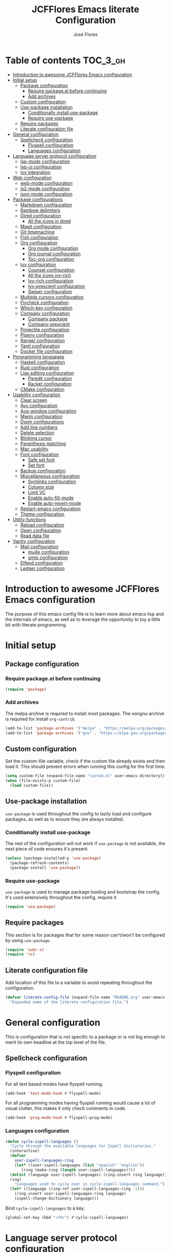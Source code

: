 #+TITLE: JCFFlores Emacs literate Configuration
#+AUTHOR: José Flores
#+PROPERTY: header-args :tangle yes
#+PROPERTY: header-args:emacs-lisp :lexical t
* Table of contents :TOC_3_gh:
- [[#introduction-to-awesome-jcfflores-emacs-configuration][Introduction to awesome JCFFlores Emacs configuration]]
- [[#initial-setup][Initial setup]]
  - [[#package-configuration][Package configuration]]
    - [[#require-packageel-before-continuing][Require package.el before continuing]]
    - [[#add-archives][Add archives]]
  - [[#custom-configuration][Custom configuration]]
  - [[#use-package-installation][Use-package installation]]
    - [[#conditionally-install-use-package][Conditionally install use-package]]
    - [[#require-use-package][Require use-package]]
  - [[#require-packages][Require packages]]
  - [[#literate-configuration-file][Literate configuration file]]
- [[#general-configuration][General configuration]]
  - [[#spellcheck-configuration][Spellcheck configuration]]
    - [[#flyspell-configuration][Flyspell configuration]]
    - [[#languages-configuration][Languages configuration]]
- [[#language-server-protocol-configuration][Language server protocol configuration]]
  - [[#lsp-mode-configuration][lsp-mode configuration]]
  - [[#lsp-ui-configuration][lsp-ui configuration]]
  - [[#ivy-integration][Ivy integration]]
- [[#web-configuration][Web configuration]]
  - [[#web-mode-configuration][web-mode configuration]]
  - [[#js2-mode-configuration][js2-mode configuration]]
  - [[#json-mode-configuration][json-mode configuration]]
- [[#package-configurations][Package configurations]]
  - [[#markdown-configuration][Markdown configuration]]
  - [[#rainbow-delimiters][Rainbow delimiters]]
  - [[#dired-configuration][Dired configuration]]
    - [[#all-the-icons-in-dired][All the icons in dired]]
  - [[#magit-configuration][Magit configuration]]
  - [[#git-timemachine][Git timemachine]]
  - [[#fish-configuration][Fish configuration]]
  - [[#org-configuration][Org configuration]]
    - [[#org-mode-configuration][Org mode configuration]]
    - [[#org-journal-configuration][Org journal configuration]]
    - [[#toc-org-configuration][Toc-org configuration]]
  - [[#ivy-configuration][Ivy configuration]]
    - [[#counsel-configuration][Counsel configuration]]
    - [[#all-the-icons-ivy-rich][All the icons ivy-rich]]
    - [[#ivy-rich-configuration][Ivy-rich configuration]]
    - [[#ivy-prescient-configuration][Ivy-prescient configuration]]
    - [[#swiper-configuration][Swiper configuration]]
  - [[#multiple-cursors-configuration][Multiple cursors configuration]]
  - [[#flycheck-configuration][Flycheck configuration]]
  - [[#which-key-configuration][Which-key configuration]]
  - [[#company-configuration][Company configuration]]
    - [[#company-package][Company package]]
    - [[#company-prescient][Company-prescient]]
  - [[#projectile-configuration][Projectile configuration]]
  - [[#pipenv-configuration][Pipenv configuration]]
  - [[#ranger-configuration][Ranger configuration]]
  - [[#yaml-configuration][Yaml configuration]]
  - [[#docker-file-configuration][Docker file configuration]]
- [[#programming-languages][Programming languages]]
  - [[#haskell-configuration][Haskell configuration]]
  - [[#rust-configuration][Rust configuration]]
  - [[#lisp-editing-configuration][Lisp editing configuration]]
    - [[#paredit-configuration][Paredit configuration]]
    - [[#racket-configuration][Racket configuration]]
  - [[#cmake-configuration][CMake configuration]]
- [[#usability-configuration][Usability configuration]]
  - [[#clear-screen][Clear screen]]
  - [[#avy-configuration][Avy configuration]]
  - [[#ace-window-configuration][Ace-window configuration]]
  - [[#mwim-configuration][Mwim configuration]]
  - [[#dwim-configurations][Dwim configurations]]
  - [[#add-line-numbers][Add line numbers]]
  - [[#delete-selection][Delete selection]]
  - [[#blinking-cursor][Blinking cursor]]
  - [[#parenthesis-matching][Parenthesis matching]]
  - [[#mac-usability][Mac usability]]
  - [[#font-configuration][Font configuration]]
    - [[#safe-set-font][Safe set font]]
    - [[#set-font][Set font]]
  - [[#backup-configuration][Backup configuration]]
  - [[#miscellaneous-configuration][Miscellaneous configuration]]
    - [[#symlinks-configuration][Symlinks configuration]]
    - [[#column-size][Column size]]
    - [[#limit-vc][Limit VC]]
    - [[#enable-auto-fill-mode][Enable auto-fill-mode]]
    - [[#enable-auto-revert-mode][Enable auto-revert-mode]]
  - [[#restart-emacs-configuration][Restart-emacs configuration]]
  - [[#theme-configuration][Theme configuration]]
- [[#utility-functions][Utility functions]]
  - [[#reload-configuration][Reload configuration]]
  - [[#open-configuration][Open configuration]]
  - [[#read-data-file][Read data file]]
- [[#vanity-configuration][Vanity configuration]]
  - [[#mail-configuration][Mail configuration]]
    - [[#mu4e-configuration][mu4e configuration]]
    - [[#smtp-configuration][smtp configuration]]
  - [[#elfeed-configuration][Elfeed configuration]]
  - [[#ledger-configuration][Ledger configuration]]

* Introduction to awesome JCFFlores Emacs configuration
The purpose of this emacs config file is to learn more about emacs lisp
and the internals of emacs, as well as to leverage the opportunity to toy
a little bit with literate programming.
* Initial setup
** Package configuration
*** Require package.el before continuing
#+begin_src emacs-lisp
  (require 'package)
#+end_src
*** Add archives
The melpa archive is required to install most packages.
The nongnu archive is required for install ~org-contrib~.
#+begin_src emacs-lisp
  (add-to-list 'package-archives '("melpa" . "https://melpa.org/packages/") t)
  (add-to-list 'package-archives '("gnu" . "https://elpa.gnu.org/packages/") t)
#+end_src
** Custom configuration
Set the custom-file variable, check if the custom file already exists
and then load it. This should prevent errors when running this config
for the first time.
#+begin_src emacs-lisp
  (setq custom-file (expand-file-name "custom.el" user-emacs-directory))
  (when (file-exists-p custom-file)
    (load custom-file))
#+end_src
** Use-package installation
~use-package~ is used throughout the config to lazily load and configure
packages, as well as to ensure they are always installed.
*** Conditionally install use-package
The rest of the configuration will not work if ~use-package~ is not available,
the next piece of code ensures it's present.
#+begin_src emacs-lisp
  (unless (package-installed-p 'use-package)
    (package-refresh-contents)
    (package-install 'use-package))
#+end_src
*** Require use-package
~use-package~ is used to manage package loading and bootstrap the config. It's
used extensively throughout the config, require it.
#+begin_src emacs-lisp
  (require 'use-package)
#+end_src
** Require packages
This section is for packages that for some reason can't/won't be configured by
using ~use-package~.
#+begin_src emacs-lisp
  (require 'subr-x)
  (require 'rx)
#+end_src
** Literate configuration file
Add location of this file to a variable to avoid repeating throughout the configuration.
#+begin_src emacs-lisp
  (defvar literate-config-file (expand-file-name "README.org" user-emacs-directory)
    "Expanded name of the literate configuration file.")
#+end_src
* General configuration
This is configuration that is not specific to a package
or is not big enough to merit its own headline at the
top level of the file.
** Spellcheck configuration
*** Flyspell configuration
For all text based modes have flyspell running.
#+begin_src emacs-lisp
  (add-hook 'text-mode-hook #'flyspell-mode)
#+end_src
For all programming modes having flyspell running would
cause a lot of visual clutter, this makes it only check
comments in code.
#+begin_src emacs-lisp
  (add-hook 'prog-mode-hook #'flyspell-prog-mode)
#+end_src
*** Languages configuration
#+begin_src emacs-lisp
  (defun cycle-ispell-languages ()
    "Cycle through the available languages for Ispell dictionaries."
    (interactive)
    (defvar
      user-ispell-languages-ring
      (let* ((user-ispell-languages (list "spanish" "english"))
	     (ring (make-ring (length user-ispell-languages))))
	(dolist (language user-ispell-languages) (ring-insert ring language))
	ring)
      "Languages used to cycle over in cycle-ispell-languages command.")
    (let* ((language (ring-ref user-ispell-languages-ring -1)))
      (ring-insert user-ispell-languages-ring language)
      (ispell-change-dictionary language)))
#+end_src
Bind ~cycle-ispell-languages~ to a key.
#+begin_src emacs-lisp
  (global-set-key (kbd "<f6>") #'cycle-ispell-languages)
#+end_src
* Language server protocol configuration
** lsp-mode configuration
Enable lsp-mode and ensure it's installed. To improve the performance of ~lsp~
increase the amount of bytes to read from a process.
#+begin_src emacs-lisp
  (use-package lsp-mode
    :config
    (setq read-process-output-max (* 1024 1024))
    :ensure t
    :hook
    ((lsp-mode . lsp-enable-which-key-integration)
     ((python-mode rustic-mode) . lsp))
    :commands lsp)
#+end_src
** lsp-ui configuration
Enable lsp-ui and ensure it's installed
#+begin_src emacs-lisp
  (use-package lsp-ui
    :ensure t
    :commands lsp-ui-mode)
#+end_src
** Ivy integration
Add integration with ivy for lsp-mode
#+begin_src emacs-lisp
  (use-package lsp-ivy
    :ensure t
    :commands lsp-ivy-workspace-symbol)
#+end_src
* Web configuration
** web-mode configuration
Ensure web-mode is installed and enable it for html files.
#+begin_src emacs-lisp
  (use-package web-mode
    :ensure t
    :mode (rx ".htm" (opt "l") string-end))
#+end_src
** js2-mode configuration
Ensure js2-mode is installed and enable it for javascript files.
#+begin_src emacs-lisp
  (use-package js2-mode
    :ensure t
    :mode (rx ".js" string-end))
#+end_src
** json-mode configuration
Ensure ~json-mode~ is installed, lazy load it for json files.
#+begin_src emacs-lisp
  (use-package json-mode
    :ensure t
    :mode (rx ".json" string-end))
#+end_src
* Package configurations
** Markdown configuration
The only reason to have markdown configured is because it's more widespread
than org-mode for markup.
#+begin_src emacs-lisp
  (use-package markdown-mode
    :ensure t
    :mode
    (((rx "README.md" string-end) . gfm-mode)
     ((rx ".md" string-end) . markdown-mode)
     ((rx ".markdown" string-end) . markdown-mode))
    :config
    (setq markdown-command "pandoc"))
#+end_src
** Rainbow delimiters
Add rainbow-delimiters and enable it for every programming related mode
#+begin_src emacs-lisp
  (use-package rainbow-delimiters
    :ensure t
    :hook (prog-mode . rainbow-delimiters-mode))
#+end_src
** Dired configuration
*** All the icons in dired
Give dired some eye-candy by having icons next to file names.
#+begin_src emacs-lisp
  (use-package all-the-icons-dired
    :ensure t
    :hook (dired-mode . all-the-icons-dired-mode))
#+end_src
** Magit configuration
Magit is the one true way of interfacing with git. Lazily load
magit when pressing ~C-x g~.
#+begin_src emacs-lisp
  (use-package magit
    :ensure t
    :commands (magit-init magit-clone)
    :bind (("C-x g" . magit-status)))
#+end_src
** Git timemachine
Ensure ~git-timemachine~ is available and autoload for ~git-timemachine~
command.
#+begin_src emacs-lisp
  (use-package git-timemachine
    :ensure t
    :commands git-timemachine)
#+end_src
** Fish configuration
Enable fish-mode and load it for .fish files.
#+begin_src emacs-lisp
  (use-package fish-mode
    :ensure t
    :mode (rx ".fish" string-end))
#+end_src
** Org configuration
*** Org mode configuration
Require the org package and make a binding for org-agenda to be callable,
also make a binding for ~org-capture~ and ~org-store-link~.
Ensure that .org files will be opened with org-mode. Set the location of
the agenda files to the value of the environment variable ~ORG_AGENDA~.
Set ~TODO~ and ~IN-PROGRESS~ as states, and ~DONE~, ~CANCELED~ and ~MISSED~
as the completed states for an agenda item; also give color to ~CANCELED~
and ~MISSED~ state.
Make the agenda buffer cover 14 days and make it start on the current day.
Enable ~org-crypt~ if the environment variable ~KEY_MAIL~ is set. This variable
is supposed to hold the email associated with a gpg key.
#+begin_src emacs-lisp
  (use-package org
    :ensure t
    :pin gnu
    :bind (("C-c a" . org-agenda)
	   ("C-c c" . org-capture)
	   ("C-c l" . org-store-link))
    :mode (((rx ".org" string-end) . org-mode))
    :config
    (setq org-agenda-span 14
	  org-agenda-start-on-weekday nil
	  org-adapt-indentation nil
	  org-log-done 'time
	  org-todo-keywords '((sequence
			       "TODO(t)"
			       "IN-PROGRESS(i)"
			       "|"
			       "DONE(d)"
			       "CANCELED(c)"
			       "MISSED(m)"
			       "SKIPPED(s)"))
	  org-todo-keyword-faces '(("CANCELED" . "magenta")
				   ("MISSED" . "red")
				   ("SKIPPED" . "orange")))
    (when-let* ((agenda-directory (getenv "ORG_AGENDA")))
      (setq org-default-notes-file (expand-file-name "notes.org" agenda-directory))
      (setq org-agenda-files (directory-files-recursively agenda-directory (rx ".org" string-end))))
    (when-let* ((mail (getenv "KEY_MAIL")))
      (require 'org-crypt)
      (org-crypt-use-before-save-magic)
      (setq org-tags-exclude-from-inheritance (quote ("crypt"))
	    org-crypt-key mail
	    auto-save-default nil))
    (require 'org-habit))
#+end_src
*** Org journal configuration
Ensure org-journal is installed but only set it to be configured if the
environment variables ~ORG_JOURNAL~ and ~KEY_MAIL~ are set, we are only
interested in configuring this package if we have a journal folder and we can
encrypt it. Bind "C-c C-j" to new entry creation.
#+begin_src emacs-lisp
  (use-package org-journal
    :ensure t
    :if (and (getenv "ORG_JOURNAL") (getenv "KEY_MAIL"))
    :config
    (setq org-journal-dir (getenv "ORG_JOURNAL")
	  org-journal-enable-encryption t)
    :bind (("C-c C-j" . org-journal-new-entry)))
#+end_src
*** Toc-org configuration
Ensure toc-org package is installed and enable it for .org files. This package
automatically creates table of contents in org files where a ~TOC~ tag is placed.
#+begin_src emacs-lisp
  (use-package toc-org
    :ensure t
    :hook (org-mode . toc-org-mode))
#+end_src
** Ivy configuration
*** Counsel configuration
Require the counsel package and enable both counsel and ivy, the
latter comes bundled with counsel. For all searches performed with ivy enable
fuzzy matching.
#+begin_src emacs-lisp
  (use-package counsel
    :ensure t
    :config
    (ivy-mode 1)
    (counsel-mode 1))
#+end_src
*** All the icons ivy-rich
Ensure ~all-the-icons-ivy-rich~ is installed and enable it.
#+begin_src emacs-lisp
  (use-package all-the-icons-ivy-rich
    :ensure t
    :after counsel
    :config
    (all-the-icons-ivy-rich-mode 1))
#+end_src
*** Ivy-rich configuration
Ensure ~ivy-rich~ mode is installed and enable it.
#+begin_src emacs-lisp
  (use-package ivy-rich
    :ensure t
    :after all-the-icons-ivy-rich
    :config
    (setq ivy-rich-path-style 'abbrev)
    (ivy-rich-mode 1)
    (setcdr (assq t ivy-format-functions-alist)
	    #'ivy-format-function-line))
#+end_src
*** Ivy-prescient configuration
Use prescient for suggestions in ivy buffers.
#+begin_src emacs-lisp
  (use-package ivy-prescient
    :ensure t
    :after counsel
    :config
    (ivy-prescient-mode 1)
    (prescient-persist-mode 1))
#+end_src
*** Swiper configuration
Use swiper as a superior alternative to I-search. Bind it to
~C-s~ to use it every time a search is performed in a buffer.
#+begin_src emacs-lisp
  (use-package swiper
    :ensure t
    :bind (("\C-s" . swiper)
	   ("\C-r" . swiper-backward)))
#+end_src
** Multiple cursors configuration
Include the ~multiple-cursors~ package and add a key-binding for ~mc/edit-lines~
to ~C-c m c~ as a mnemonic for /multiple cursors/.
#+begin_src emacs-lisp
  (use-package multiple-cursors
    :ensure t
    :bind
    (("C-c m c" . mc/edit-lines)
     ("C->" . mc/mark-next-like-this)
     ("C-<" . mc/mark-previous-like-this)
     ("C-c C-<" . mc/mark-all-like-this)))
#+end_src
** Flycheck configuration
Add flycheck package
#+begin_src emacs-lisp
  (use-package flycheck
    :ensure t
    :hook (prog-mode . flycheck-mode)
    :config
    (setq flycheck-display-errors-delay 0.3))
#+end_src
** Which-key configuration
Add which-key package
#+begin_src emacs-lisp
  (use-package which-key
    :ensure t
    :config
    (which-key-mode 1)
    (setq which-key-idle-delay 0.1))
#+end_src
** Company configuration
*** Company package
Configure company-mode. The main purpose of having this mode is for the CAPF
back-end to be used with lsp-mode.
#+begin_src emacs-lisp
  (use-package company
    :ensure t
    :hook ((prog-mode text-mode) . company-mode)
    :config
    (setq company-minimum-prefix-length 1
	  company-idle-delay 0.0))
#+end_src
*** Company-prescient
#+begin_src emacs-lisp
  (use-package company-prescient
    :after company
    :ensure t
    :config
    (company-prescient-mode 1)
    (prescient-persist-mode 1))
#+end_src
** Projectile configuration
Ensure projectile is installed and bind its keymap to ~C-c p~
#+begin_src emacs-lisp
  (use-package projectile
    :ensure t
    :bind-keymap
    (("C-c p" . projectile-command-map)))
#+end_src
** Pipenv configuration
Ensure ~pipenv.el~ is installed. Bind ~pipenv-activate~ to ~C-c C-p a~ with
the purpose of setting virtualenv before starting editing a project using pyls.
#+begin_src emacs-lisp
  (use-package pipenv
    :ensure t
    :commands pipenv-activate)
#+end_src
** Ranger configuration
Ensure ranger is installed and bind it to ~C-x C-d~.
#+begin_src emacs-lisp
  (use-package ranger
    :ensure t
    :bind (("C-x C-d" . ranger))
    :config
    (setq ranger-show-literal nil
	  ranger-excluded-extensions (list "mp4" "mkv" "gp3" "ogv" "iso" "mp3")))
#+end_src
** Yaml configuration
Add Yaml mode as it's necessary to modify yaml files in kubernetes
#+begin_src emacs-lisp
  (use-package yaml-mode
    :ensure t
    :mode ((rx ".yaml" string-end) . yaml-mode))
#+end_src
** Docker file configuration
Add docker file mode to be able to easily read and edit dockerfiles
#+begin_src emacs-lisp
  (use-package dockerfile-mode
    :ensure t
    :mode (((rx "Dockerfile" string-end) . dockerfile-mode)))
#+end_src
* Programming languages
** Haskell configuration
Ensure ~haskell-mode~ is installed and lazy load for ~.hs~ files. Enable buffer
stylizing on save.
#+begin_src emacs-lisp
  (use-package haskell-mode
    :ensure t
    :config
    (setq haskell-stylish-on-save t)
    :mode (rx ".hs" string-end))
#+end_src
** Rust configuration
Ensure ~rustic-mode~ is available for files ending with ~.rs~.
#+begin_src emacs-lisp
  (use-package rustic
    :ensure t
    :mode ((rx ".rs" string-end) . rustic-mode))
#+end_src
** Lisp editing configuration
*** Paredit configuration
Ensure paredit is installed and enable it for lisp related modes.
#+begin_src emacs-lisp
  (use-package paredit
    :ensure t
    :hook ((racket-mode lisp-data-mode scheme-mode) . paredit-mode))
#+end_src
*** Racket configuration
Ensure ~racket-mode~ is installed and autoload it for .rkt files.
#+begin_src emacs-lisp
  (use-package racket-mode
    :ensure t
    :mode (rx ".rkt" string-end))
#+end_src
** CMake configuration
#+begin_src emacs-lisp
  (use-package cmake-mode
    :ensure t
    :mode ((rx "CMakeLists.txt" string-end) . cmake-mode))
#+end_src
* Usability configuration
** Clear screen
Remove menu bar, tool bar and scroll bar to have a clearer editing screen.
#+begin_src emacs-lisp
  (menu-bar-mode -1)
  (tool-bar-mode -1)
  (toggle-scroll-bar -1)
#+end_src
** Avy configuration
#+begin_src emacs-lisp
  (use-package avy
    :ensure t
    :bind (("M-s" . avy-goto-word-1)))
#+end_src
** Ace-window configuration
Bind ~ace-window~ to ~C-x o~ and use it instead of ~other-window~ command.
#+begin_src emacs-lisp
  (use-package ace-window
    :ensure t
    :config
    (setq aw-keys '(?a ?s ?d ?f ?g ?h ?j ?k ?l))
    :bind (("C-x o" . ace-window)))
#+end_src
** Mwim configuration
Ensure ~mwim~ package is installed. Bind its commands to move to the end and
beginning of line, as well as the ~mwim~ command to ~C-<tab>~ to switch between
positions in the line.
#+begin_src emacs-lisp
  (use-package mwim
    :ensure t
    :bind (("C-a" . mwim-beginning)
	   ("C-e" . mwim-end)
	   ("C-<tab>" . mwim)))
#+end_src
** Dwim configurations
Some commands offer a Do-What-I-Mean version, use it.
#+begin_src emacs-lisp
  (global-set-key (kbd "M-u") #'upcase-dwim)
  (global-set-key (kbd "M-l") #'downcase-dwim)
  (global-set-key (kbd "M-c") #'capitalize-dwim)
#+end_src
** Add line numbers
Use ~display-line-numbers-mode~ to give line numbers to emacs buffers
#+begin_src emacs-lisp
  (global-display-line-numbers-mode 1)
#+end_src
** Delete selection
Replace selected region when typing
#+begin_src emacs-lisp
  (delete-selection-mode 1)
#+end_src
** Blinking cursor
#+begin_src emacs-lisp
  (blink-cursor-mode -1)
#+end_src
** Parenthesis matching
Match parenthesis on every programming mode using ~electric-pair-mode~.
#+begin_src emacs-lisp
  (add-hook 'prog-mode-hook #'electric-pair-mode)
#+end_src
** Mac usability
Working on mac gets very awkward as the option key is used for META
making it unusable for the rest of uses that it has on mac. If for some reason
I am forced to work on a mac again make only command work as the META key.
#+begin_src emacs-lisp
  (when (eq system-type 'darwin)
    (setq ns-command-modifier 'meta
	  ns-alternate-modifier nil))
#+end_src
** Font configuration
*** Safe set font
The following font serves to set the font without the program crashing
for not finding it
#+begin_src emacs-lisp
  (defun safe-set-font (font-name)
    "If FONT-NAME exists set it to be used in all frames."
    (when (member font-name (font-family-list))
      (set-frame-font font-name t t)))
#+end_src
*** Set font
The font used is hard coded to ~FuraCode~ from Nerd fonts.
#+begin_src emacs-lisp
  (defvar font-name "FuraCode Nerd Font" "Font to be used by Emacs.")
  (safe-set-font font-name)
#+end_src
** Backup configuration
Set ~backup-directory-alist~ variable to prevent backups from being created into
the same directory as the original file and prevent clutter. Configure backup
related variables
#+begin_src emacs-lisp
  (setq backup-directory-alist '(("." . "~/.saves"))
	delete-old-versions t
	kept-new-versions 6
	kept-old-versions 2
	version-control t)
#+end_src
** Miscellaneous configuration
This section of the configuration pertains to small usability configuration
that is not big enough to have its own section on the usability section.
*** Symlinks configuration
Always follow symlinks when opening files
#+begin_src emacs-lisp
  (setq vc-follow-symlinks t)
#+end_src
*** Column size
Set the column size to 80 characters
#+begin_src emacs-lisp
  (setq-default fill-column 80)
#+end_src
*** Limit VC
Only use VC for git.
#+begin_src emacs-lisp
  (setq vc-handled-backends '(Git))
#+end_src
*** Enable auto-fill-mode
Enable auto-fill-mode for modes based on text-mode.
#+begin_src emacs-lisp
  (add-hook 'text-mode-hook #'turn-on-auto-fill)
#+end_src
*** Enable auto-revert-mode
#+begin_src emacs-lisp
  (global-auto-revert-mode 1)
#+end_src
** Restart-emacs configuration
Ensure ~restart-emacs~ is installed. Lazy load the command to restart Emacs.
#+begin_src emacs-lisp
  (use-package restart-emacs
    :ensure t
    :commands restart-emacs)
#+end_src
** Theme configuration
Configure a theme and loading without prompting for confirmation.
#+begin_src emacs-lisp
  (use-package catppuccin-theme
    :ensure t
    :config (load-theme 'catppuccin t))
#+end_src
* Utility functions
** Reload configuration
Function used to reload the config file
#+begin_src emacs-lisp
  (defun reload-config ()
    "Reload the configuration file."
    (interactive)
    (load-file user-init-file))
#+end_src
** Open configuration
Make it easier to open the configuration file by just jumping to it with a
command.
#+begin_src emacs-lisp
  (defun open-config ()
    "Jump to the configuration file directly."
    (interactive)
    (find-file literate-config-file))
#+end_src
** Read data file
This function receives a filename and tries to interpret it as a sexp.
#+begin_src emacs-lisp
  (defun read-data-file (filename)
    "Attempt to read FILENAME as a sexp."
    (when (file-exists-p filename)
      (with-current-buffer (find-file-noselect filename)
	(goto-char (point-min))
	(read (current-buffer)))))
#+end_src
* Vanity configuration
This space in the configuration is reserved for functionality that Emacs
shouldn't reasonably have.
** Mail configuration
*** mu4e configuration
Configure ~mu4e~ to support different contexts.
#+begin_src emacs-lisp
  (use-package mu4e
    :init
    (defvar mu4e-bookmarks-file (expand-file-name "mu4e-bookmarks.data" user-emacs-directory)
      "File holding bookmarks to be used in mu4e.")
    (defvar mu4e-contexts-file (expand-file-name "mu4e-contexts.data" user-emacs-directory)
      "File holding contexts to be used in mu4e.
  The sexp held in the file is expected to become a list of mu4e-context objects when calling
  eval on it.")
    :config
    (setq mu4e-get-mail-command "offlineimap"
	  mu4e-update-interval 300
	  mu4e-attachment-dir "~/Downloads"
	  mu4e-view-show-images (display-graphic-p)
	  mu4e-view-prefer-html t
	  mu4e-context-policy 'pick-first
	  mu4e-compose-context-policy nil
	  user-full-name (getenv "REAL_NAME")
	  mail-user-agent #'mu4e-user-agent)
    (when-let* ((bookmarks (read-data-file mu4e-bookmarks-file)))
      (setq mu4e-bookmarks bookmarks))
    (when-let* ((contexts (read-data-file mu4e-contexts-file)))
      (setq mu4e-contexts (eval contexts)))
    :bind (("C-x m" . mu4e)))
#+end_src
*** smtp configuration
Configure ~smtpmail~. The variables indicating which smtp server to used are
assumed to be stored as part of mu4e contexts.
#+begin_src emacs-lisp
  (use-package smtpmail
    :after mu4e
    :config
    (setq smtpmail-stream-type 'starttls
	  smtpmail-smtp-service 587
	  message-kill-buffer-on-exit t
	  message-send-mail-function #'smtpmail-send-it))
#+end_src
** Elfeed configuration
Keeping up to date with internet content like it's the past the century or something.
#+begin_src emacs-lisp
  (use-package elfeed
    :ensure t
    :bind ("C-x w" . elfeed)
    :init
    (defvar elfeed-feeds-file (expand-file-name "elfeed-feeds.data" user-emacs-directory)
      "File holding feeds to be tracked.")
    :config
    (when-let* ((feeds (read-data-file elfeed-feeds-file)))
      (setq elfeed-feeds feeds)))
#+end_src
** Ledger configuration
Handle my finances using Emacs? gimme gimme gimme
#+begin_src emacs-lisp
  (use-package ledger-mode
    :ensure t
    :mode ((rx ".ledger") . ledger-mode))
#+end_src

